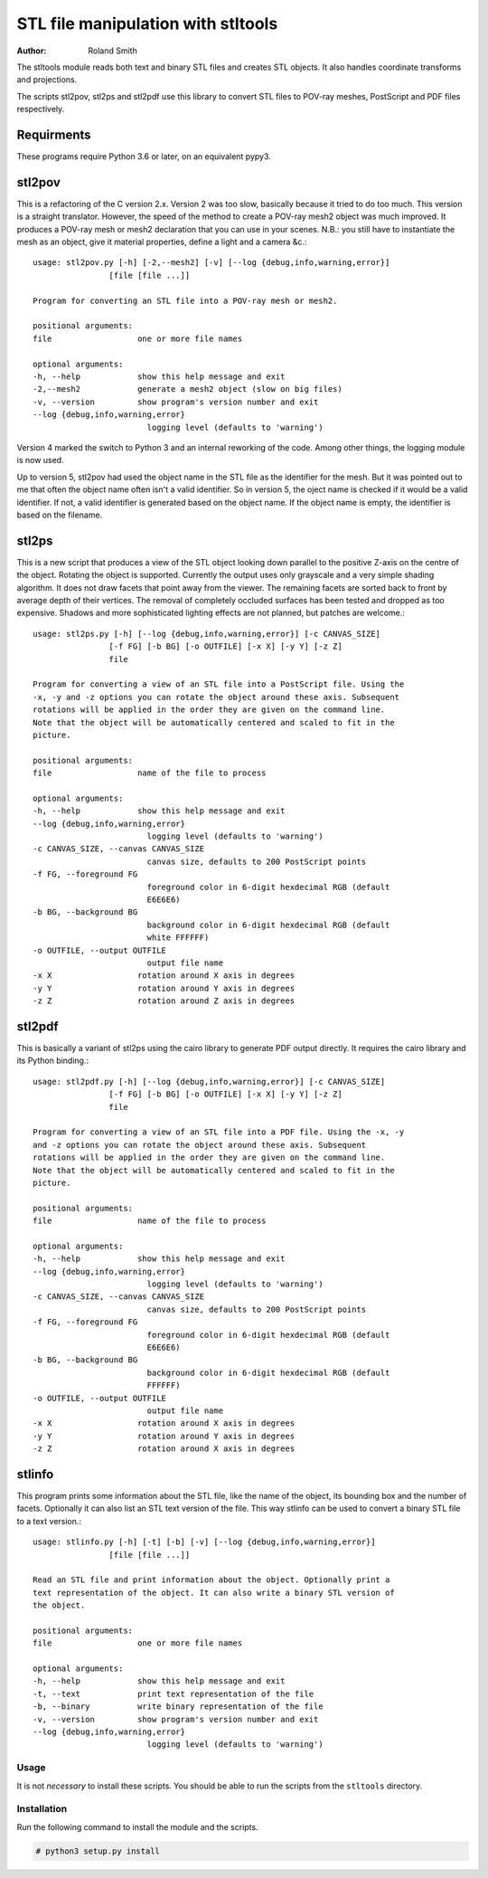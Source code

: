 STL file manipulation with stltools
###################################

:author: Roland Smith

.. Last modified: 2020-10-04T16:30:53+0200
.. vim:fileencoding=utf-8:ft=rst

The stltools module reads both text and binary STL files and creates STL
objects. It also handles coordinate transforms and projections.

The scripts stl2pov, stl2ps and stl2pdf use this library to convert STL files
to POV-ray meshes, PostScript and PDF files respectively.

Requirments
-----------

These programs require Python 3.6 or later, on an equivalent pypy3.


stl2pov
-------
This is a refactoring of the C version 2.x. Version 2 was too slow, basically
because it tried to do too much. This version is a straight translator.
However, the speed of the method to create a POV-ray mesh2 object was much
improved.  It produces a POV-ray mesh or mesh2 declaration that you can use in
your scenes. N.B.: you still have to instantiate the mesh as an object, give
it material properties, define a light and a camera &c.::


    usage: stl2pov.py [-h] [-2,--mesh2] [-v] [--log {debug,info,warning,error}]
                    [file [file ...]]

    Program for converting an STL file into a POV-ray mesh or mesh2.

    positional arguments:
    file                  one or more file names

    optional arguments:
    -h, --help            show this help message and exit
    -2,--mesh2            generate a mesh2 object (slow on big files)
    -v, --version         show program's version number and exit
    --log {debug,info,warning,error}
                            logging level (defaults to 'warning')

Version 4 marked the switch to Python 3 and an internal reworking of the code.
Among other things, the logging module is now used.

Up to version 5, stl2pov had used the object name in the STL file as the
identifier for the mesh. But it was pointed out to me that often the object
name often isn't a valid identifier.  So in version 5, the oject name is
checked if it would be a valid identifier.  If not, a valid identifier is
generated based on the object name. If the object name is empty, the
identifier is based on the filename.


stl2ps
------
This is a new script that produces a view of the STL object looking down
parallel to the positive Z-axis on the centre of the object. Rotating the
object is supported. Currently the output uses only grayscale and a very
simple shading algorithm. It does not draw facets that point away from the
viewer. The remaining facets are sorted back to front by average depth of
their vertices. The removal of completely occluded surfaces has been tested
and dropped as too expensive. Shadows and more sophisticated lighting effects
are not planned, but patches are welcome.::

    usage: stl2ps.py [-h] [--log {debug,info,warning,error}] [-c CANVAS_SIZE]
                    [-f FG] [-b BG] [-o OUTFILE] [-x X] [-y Y] [-z Z]
                    file

    Program for converting a view of an STL file into a PostScript file. Using the
    -x, -y and -z options you can rotate the object around these axis. Subsequent
    rotations will be applied in the order they are given on the command line.
    Note that the object will be automatically centered and scaled to fit in the
    picture.

    positional arguments:
    file                  name of the file to process

    optional arguments:
    -h, --help            show this help message and exit
    --log {debug,info,warning,error}
                            logging level (defaults to 'warning')
    -c CANVAS_SIZE, --canvas CANVAS_SIZE
                            canvas size, defaults to 200 PostScript points
    -f FG, --foreground FG
                            foreground color in 6-digit hexdecimal RGB (default
                            E6E6E6)
    -b BG, --background BG
                            background color in 6-digit hexdecimal RGB (default
                            white FFFFFF)
    -o OUTFILE, --output OUTFILE
                            output file name
    -x X                  rotation around X axis in degrees
    -y Y                  rotation around Y axis in degrees
    -z Z                  rotation around Z axis in degrees


stl2pdf
-------
This is basically a variant of stl2ps using the cairo library to generate
PDF output directly. It requires the cairo library and its Python binding.::

    usage: stl2pdf.py [-h] [--log {debug,info,warning,error}] [-c CANVAS_SIZE]
                    [-f FG] [-b BG] [-o OUTFILE] [-x X] [-y Y] [-z Z]
                    file

    Program for converting a view of an STL file into a PDF file. Using the -x, -y
    and -z options you can rotate the object around these axis. Subsequent
    rotations will be applied in the order they are given on the command line.
    Note that the object will be automatically centered and scaled to fit in the
    picture.

    positional arguments:
    file                  name of the file to process

    optional arguments:
    -h, --help            show this help message and exit
    --log {debug,info,warning,error}
                            logging level (defaults to 'warning')
    -c CANVAS_SIZE, --canvas CANVAS_SIZE
                            canvas size, defaults to 200 PostScript points
    -f FG, --foreground FG
                            foreground color in 6-digit hexdecimal RGB (default
                            E6E6E6)
    -b BG, --background BG
                            background color in 6-digit hexdecimal RGB (default
                            FFFFFF)
    -o OUTFILE, --output OUTFILE
                            output file name
    -x X                  rotation around X axis in degrees
    -y Y                  rotation around Y axis in degrees
    -z Z                  rotation around X axis in degrees


stlinfo
-------
This program prints some information about the STL file, like the name of the
object, its bounding box and the number of facets. Optionally it can also list
an STL text version of the file. This way stlinfo can be used to convert a
binary STL file to a text version.::

    usage: stlinfo.py [-h] [-t] [-b] [-v] [--log {debug,info,warning,error}]
                    [file [file ...]]

    Read an STL file and print information about the object. Optionally print a
    text representation of the object. It can also write a binary STL version of
    the object.

    positional arguments:
    file                  one or more file names

    optional arguments:
    -h, --help            show this help message and exit
    -t, --text            print text representation of the file
    -b, --binary          write binary representation of the file
    -v, --version         show program's version number and exit
    --log {debug,info,warning,error}
                            logging level (defaults to 'warning')

Usage
=====

It is not *necessary* to install these scripts.
You should be able to run the scripts from the ``stltools`` directory.


Installation
============

Run the following command to install the module and the scripts.

.. code-block:: sh

    # python3 setup.py install
